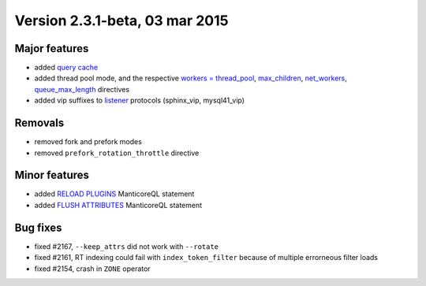 Version 2.3.1-beta, 03 mar 2015
-------------------------------

Major features
~~~~~~~~~~~~~~

-  added `query cache <../query_cache.md>`__

-  added thread pool mode, and the respective `workers =
   thread\_pool <../searchd_program_configuration_options/workers.md>`__,
   `max\_children <../searchd_program_configuration_options/maxchildren.md>`__,
   `net\_workers <../searchd_program_configuration_options/networkers.md>`__,
   `queue\_max\_length <../searchd_program_configuration_options/queuemax_length.md>`__
   directives

-  added vip suffixes to
   `listener <../searchd_program_configuration_options/listen.md>`__
   protocols (sphinx\_vip, mysql41\_vip)

Removals
~~~~~~~~

-  removed fork and prefork modes

-  removed ``prefork_rotation_throttle`` directive

Minor features
~~~~~~~~~~~~~~

-  added `RELOAD PLUGINS <../reload_plugins_syntax.md>`__ ManticoreQL
   statement

-  added `FLUSH ATTRIBUTES <../flush_attributes_syntax.md>`__ ManticoreQL
   statement

Bug fixes
~~~~~~~~~

-  fixed #2167, ``--keep_attrs`` did not work with ``--rotate``

-  fixed #2161, RT indexing could fail with ``index_token_filter``
   because of multiple errorneous filter loads

-  fixed #2154, crash in ``ZONE`` operator

